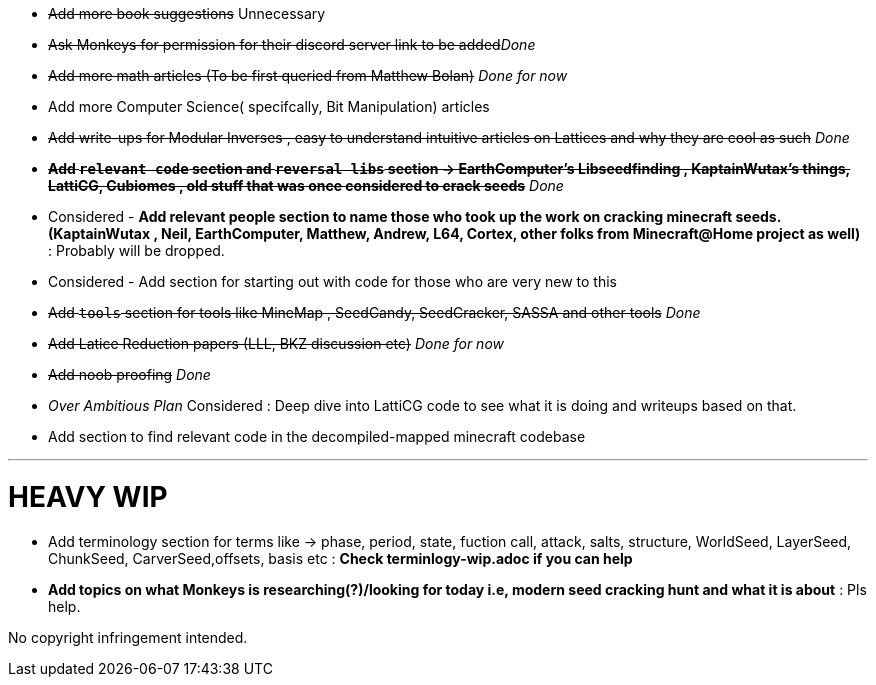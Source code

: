 * +++<del>+++Add more book suggestions+++</del>+++ Unnecessary
* +++<del>+++Ask Monkeys for permission for their discord server link to be added+++</del>+++_Done_
* +++<del>+++Add more math articles (To be first queried from Matthew Bolan)+++</del>+++ _Done for now_
* Add more Computer Science( specifcally, Bit Manipulation) articles
* +++<del>+++Add write-ups for Modular Inverses , easy to understand intuitive articles on Lattices and why they are cool as such+++</del>+++ _Done_

* +++<del>+++**Add `relevant code` section and `reversal libs` section -> EarthComputer's Libseedfinding , KaptainWutax's things, LattiCG, Cubiomes , old stuff that was once considered to crack seeds**+++</del>+++ _Done_

* Considered - **Add relevant people section to name those who took up the work on cracking minecraft seeds. (KaptainWutax , Neil, EarthComputer, Matthew, Andrew, L64, Cortex, other folks from Minecraft@Home project as well)** : Probably will be dropped. 
* Considered - Add section for starting out with code for those who are very new to this

* +++<del>+++Add `tools` section for tools like MineMap , SeedCandy, SeedCracker, SASSA and other tools+++</del>+++ _Done_
* +++<del>+++Add Latice Reduction papers (LLL, BKZ discussion etc)+++</del>+++ _Done for now_
* +++<del>+++Add noob proofing+++</del>+++ _Done_


* _Over Ambitious Plan_ Considered : Deep dive into LattiCG code to see what it is doing and writeups based on that.
* Add section to find relevant code in the decompiled-mapped minecraft codebase


//Thank you to everyone who created such quality articles / worked on making seed reverse engineering possible !

---
= HEAVY WIP 
* Add terminology section for terms like -> phase, period, state, fuction call, attack, salts, structure, WorldSeed, LayerSeed, ChunkSeed, CarverSeed,offsets, basis etc  :  **Check terminlogy-wip.adoc if you can help**
* **Add topics on what Monkeys is researching(?)/looking for today i.e, modern seed cracking hunt and what it is about** : Pls help.


No copyright infringement intended.
